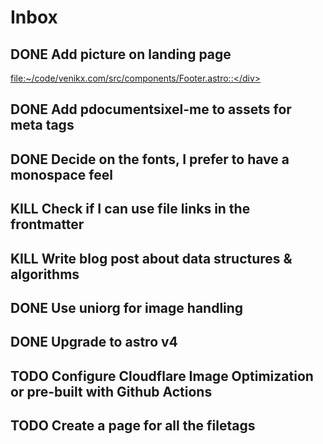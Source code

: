 * Inbox
** DONE Add picture on landing page
CLOSED: [2023-07-20 Thu 16:55]
:LOGBOOK:
CLOCK: [2023-07-17 Mon 01:28]--[2023-07-17 Mon 01:29] =>  0:01
:END:

[[file:~/code/venikx.com/src/components/Footer.astro::</div>]]
** DONE Add pdocumentsixel-me to assets for meta tags
CLOSED: [2023-07-20 Thu 16:55]
** DONE Decide on the fonts, I prefer to have a monospace feel
CLOSED: [2023-07-19 Wed 17:38]
** KILL Check if I can use file links in the frontmatter
CLOSED: [2023-07-18 Tue 17:57]
** KILL Write blog post about data structures & algorithms
CLOSED: [2023-09-13 Wed 01:52]
** DONE Use uniorg for image handling
CLOSED: [2024-04-15 Mon 12:56]
** DONE Upgrade to astro v4
CLOSED: [2024-04-15 Mon 12:56]
** TODO Configure Cloudflare Image Optimization or pre-built with Github Actions
** TODO Create a page for all the filetags
